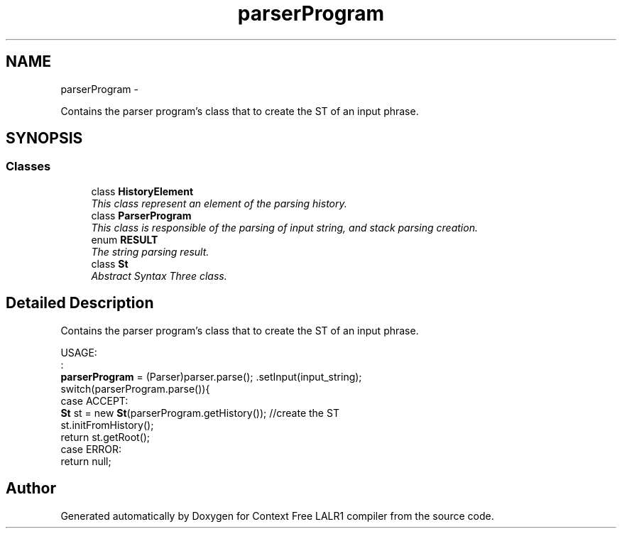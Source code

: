 .TH "parserProgram" 3 "Fri Mar 30 2012" "Version 1.1" "Context Free LALR1 compiler" \" -*- nroff -*-
.ad l
.nh
.SH NAME
parserProgram \- 
.PP
Contains the parser program's class that to create the ST of an input phrase\&.  

.SH SYNOPSIS
.br
.PP
.SS "Classes"

.in +1c
.ti -1c
.RI "class \fBHistoryElement\fP"
.br
.RI "\fIThis class represent an element of the parsing history\&. \fP"
.ti -1c
.RI "class \fBParserProgram\fP"
.br
.RI "\fIThis class is responsible of the parsing of input string, and stack parsing creation\&. \fP"
.ti -1c
.RI "enum \fBRESULT\fP"
.br
.RI "\fIThe string parsing result\&. \fP"
.ti -1c
.RI "class \fBSt\fP"
.br
.RI "\fIAbstract Syntax Three class\&. \fP"
.in -1c
.SH "Detailed Description"
.PP 
Contains the parser program's class that to create the ST of an input phrase\&. 

USAGE:
.br
 :
.br
  \fBparserProgram\fP = (Parser)parser\&.parse(); \&.setInput(input_string); 
.br
 switch(parserProgram\&.parse()){ 
.br
 case ACCEPT: 
.br
 \fBSt\fP st = new \fBSt\fP(parserProgram\&.getHistory()); //create the ST 
.br
 st\&.initFromHistory(); 
.br
 return st\&.getRoot(); 
.br
 case ERROR: 
.br
 return null; 
.SH "Author"
.PP 
Generated automatically by Doxygen for Context Free LALR1 compiler from the source code\&.
